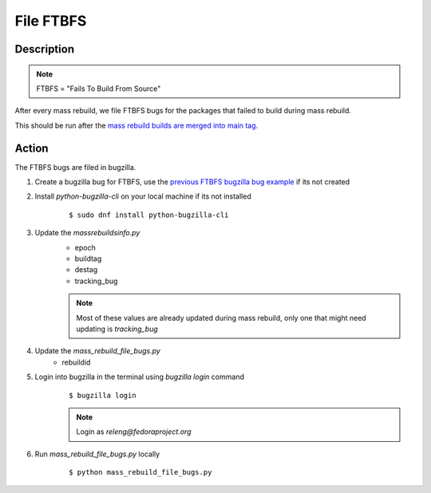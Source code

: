 .. SPDX-License-Identifier:    CC-BY-SA-3.0


==========
File FTBFS
==========

Description
===========

.. note::
    FTBFS = "Fails To Build From Source"

After every mass rebuild, we file FTBFS bugs for the packages that failed to build during mass rebuild.

This should be run after the `mass rebuild builds are merged into main tag`_.

Action
======
The FTBFS bugs are filed in bugzilla.

#. Create a bugzilla bug for FTBFS, use the `previous FTBFS bugzilla bug example`_ if its not created

#. Install `python-bugzilla-cli` on your local machine if its not installed
    ::

        $ sudo dnf install python-bugzilla-cli

#. Update the `massrebuildsinfo.py`
    * epoch
    * buildtag
    * destag
    * tracking_bug

    .. note::
        Most of these values are already updated during mass rebuild, only one that might need updating is `tracking_bug`

#. Update the `mass_rebuild_file_bugs.py`
    * rebuildid

#. Login into bugzilla in the terminal using `bugzilla login` command
    ::

        $ bugzilla login

    .. note::
        Login as `releng@fedoraproject.org`

#. Run `mass_rebuild_file_bugs.py` locally
    ::

        $ python mass_rebuild_file_bugs.py


.. _mass rebuild builds are merged into main tag: https://docs.pagure.org/releng/sop_mass_rebuild_packages.html#post-mass-rebuild-tasks
.. _previous FTBFS bugzilla bug example: https://bugzilla.redhat.com/show_bug.cgi?id=1750908
